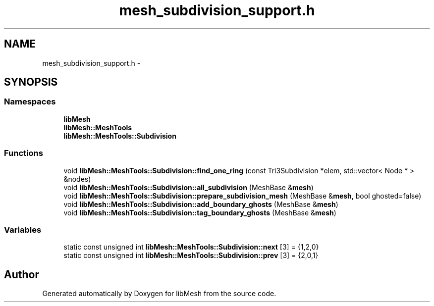 .TH "mesh_subdivision_support.h" 3 "Tue May 6 2014" "libMesh" \" -*- nroff -*-
.ad l
.nh
.SH NAME
mesh_subdivision_support.h \- 
.SH SYNOPSIS
.br
.PP
.SS "Namespaces"

.in +1c
.ti -1c
.RI "\fBlibMesh\fP"
.br
.ti -1c
.RI "\fBlibMesh::MeshTools\fP"
.br
.ti -1c
.RI "\fBlibMesh::MeshTools::Subdivision\fP"
.br
.in -1c
.SS "Functions"

.in +1c
.ti -1c
.RI "void \fBlibMesh::MeshTools::Subdivision::find_one_ring\fP (const Tri3Subdivision *elem, std::vector< Node * > &nodes)"
.br
.ti -1c
.RI "void \fBlibMesh::MeshTools::Subdivision::all_subdivision\fP (MeshBase &\fBmesh\fP)"
.br
.ti -1c
.RI "void \fBlibMesh::MeshTools::Subdivision::prepare_subdivision_mesh\fP (MeshBase &\fBmesh\fP, bool ghosted=false)"
.br
.ti -1c
.RI "void \fBlibMesh::MeshTools::Subdivision::add_boundary_ghosts\fP (MeshBase &\fBmesh\fP)"
.br
.ti -1c
.RI "void \fBlibMesh::MeshTools::Subdivision::tag_boundary_ghosts\fP (MeshBase &\fBmesh\fP)"
.br
.in -1c
.SS "Variables"

.in +1c
.ti -1c
.RI "static const unsigned int \fBlibMesh::MeshTools::Subdivision::next\fP [3] = {1,2,0}"
.br
.ti -1c
.RI "static const unsigned int \fBlibMesh::MeshTools::Subdivision::prev\fP [3] = {2,0,1}"
.br
.in -1c
.SH "Author"
.PP 
Generated automatically by Doxygen for libMesh from the source code\&.
